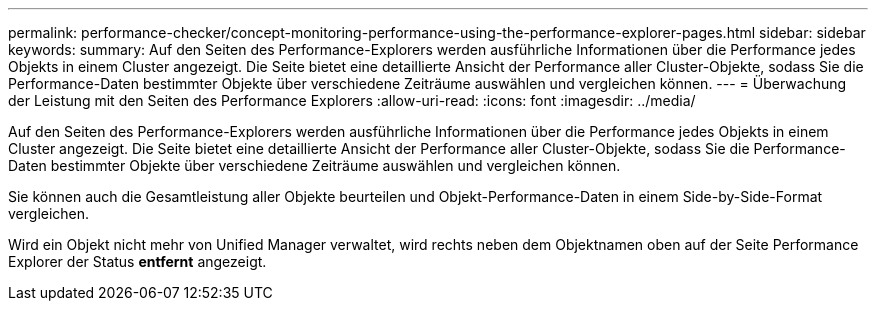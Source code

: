 ---
permalink: performance-checker/concept-monitoring-performance-using-the-performance-explorer-pages.html 
sidebar: sidebar 
keywords:  
summary: Auf den Seiten des Performance-Explorers werden ausführliche Informationen über die Performance jedes Objekts in einem Cluster angezeigt. Die Seite bietet eine detaillierte Ansicht der Performance aller Cluster-Objekte, sodass Sie die Performance-Daten bestimmter Objekte über verschiedene Zeiträume auswählen und vergleichen können. 
---
= Überwachung der Leistung mit den Seiten des Performance Explorers
:allow-uri-read: 
:icons: font
:imagesdir: ../media/


[role="lead"]
Auf den Seiten des Performance-Explorers werden ausführliche Informationen über die Performance jedes Objekts in einem Cluster angezeigt. Die Seite bietet eine detaillierte Ansicht der Performance aller Cluster-Objekte, sodass Sie die Performance-Daten bestimmter Objekte über verschiedene Zeiträume auswählen und vergleichen können.

Sie können auch die Gesamtleistung aller Objekte beurteilen und Objekt-Performance-Daten in einem Side-by-Side-Format vergleichen.

Wird ein Objekt nicht mehr von Unified Manager verwaltet, wird rechts neben dem Objektnamen oben auf der Seite Performance Explorer der Status *entfernt* angezeigt.
